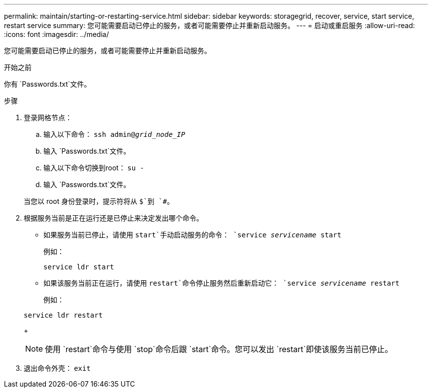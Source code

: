 ---
permalink: maintain/starting-or-restarting-service.html 
sidebar: sidebar 
keywords: storagegrid, recover, service, start service, restart service 
summary: 您可能需要启动已停止的服务，或者可能需要停止并重新启动服务。 
---
= 启动或重启服务
:allow-uri-read: 
:icons: font
:imagesdir: ../media/


[role="lead"]
您可能需要启动已停止的服务，或者可能需要停止并重新启动服务。

.开始之前
你有 `Passwords.txt`文件。

.步骤
. 登录网格节点：
+
.. 输入以下命令： `ssh admin@_grid_node_IP_`
.. 输入 `Passwords.txt`文件。
.. 输入以下命令切换到root： `su -`
.. 输入 `Passwords.txt`文件。


+
当您以 root 身份登录时，提示符将从 `$`到 `#`。

. 根据服务当前是正在运行还是已停止来决定发出哪个命令。
+
** 如果服务当前已停止，请使用 `start`手动启动服务的命令： `service _servicename_ start`
+
例如：

+
[listing]
----
service ldr start
----
** 如果该服务当前正在运行，请使用 `restart`命令停止服务然后重新启动它： `service _servicename_ restart`
+
例如：

+
[listing]
----
service ldr restart
----
+

NOTE: 使用 `restart`命令与使用 `stop`命令后跟 `start`命令。您可以发出 `restart`即使该服务当前已停止。



. 退出命令外壳： `exit`

